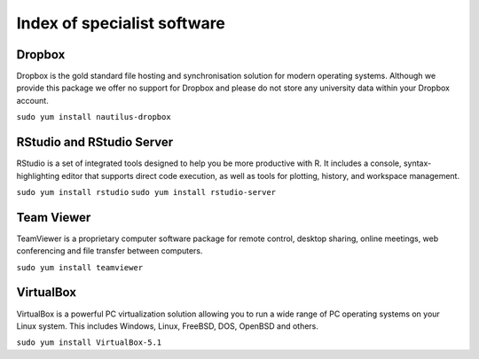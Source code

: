Index of specialist software
============================

Dropbox
-------

Dropbox is the gold standard file hosting and synchronisation solution for 
modern operating systems. Although we provide this package we offer no 
support for Dropbox and please do not store any university data within your 
Dropbox account.

``sudo yum install nautilus-dropbox``

RStudio and RStudio Server
--------------------------

RStudio is a set of integrated tools designed to help you be more productive 
with R. It includes a console, syntax-highlighting editor that supports direct 
code execution, as well as tools for plotting, history, and workspace 
management.

``sudo yum install rstudio``
``sudo yum install rstudio-server``

Team Viewer
----------

TeamViewer is a proprietary computer software package for remote control, 
desktop sharing, online meetings, web conferencing and file transfer between 
computers.

``sudo yum install teamviewer``

VirtualBox
----------

VirtualBox is a powerful PC virtualization solution allowing you to run a wide 
range of PC operating systems on your Linux system. This includes Windows, 
Linux, FreeBSD, DOS, OpenBSD and others. 

``sudo yum install VirtualBox-5.1``

